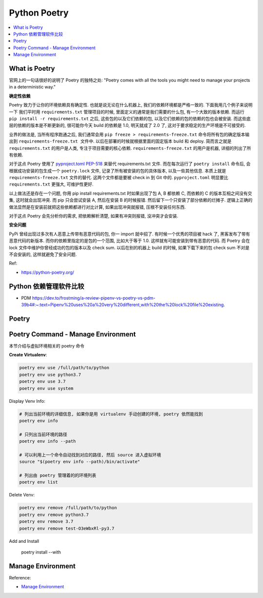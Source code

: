 .. _python-poetry

Python Poetry
==============================================================================

.. contents::
    :class: this-will-duplicate-information-and-it-is-still-useful-here
    :depth: 1
    :local:


What is Poetry
------------------------------------------------------------------------------
官网上的一句话很好的说明了 Poetry 的独特之处: "Poetry comes with all the tools you might need to manage your projects in a deterministic way."

**确定性依赖**

Poetry 致力于让你的环境依赖具有确定性. 也就是说无论在什么机器上, 我们的依赖环境都是严格一致的. 下面我用几个例子来说明一下 我们平时用 ``requirements.txt`` 管理项目的时候, 里面定义的通常是我们需要的什么包, 有一个大致的版本依赖. 而运行 ``pip install -r requirements.txt`` 之后, 这些包的以及它们依赖的包, 以及它们依赖的包的依赖的包也会被安装. 而这些底层的依赖的版本是不断更新的, 很可能你今天 build 的依赖是 1.0, 明天就成了 2.0 了, 这对于要求稳定的生产环境是不可接受的.

业界的做法是, 当所有程序跑通之后, 我们通常会用 ``pip freeze > requirements-freeze.txt`` 命令将所有包的确定版本输出到 ``requirements-freeze.txt 文件中``. 以后在部署的时候就根据里面的固定版本 build 和 deploy. 简而言之就是 ``requirements.txt`` 的用户是人类, 专注于项目需要的核心依赖. ``requirements-freeze.txt`` 的用户是机器, 详细的列出了所有依赖.

对于这点 Poetry 使用了 `pyproject.toml PEP-518 <https://peps.python.org/pep-0518/>`_ 来替代 requirements.txt 文件. 而在每次运行了 ``poetry install`` 命令后, 会根据成功安装的包生成一个 ``poetry.lock`` 文件, 记录了所有被安装的包的具体版本, 以及一些其他信息. 本质上就是 ``requirements-freeze.txt`` 文件的替代. 这两个文件都是要被 check in 到 Git 中的. ``pyproject.toml`` 明显要比 ``requirements.txt`` 更强大, 可维护性更好.

以上做法还是存在一个问题, 你用 pip install requirements.txt 时如果出现了包 A, B 都依赖 C, 而依赖的 C 的版本互相之间没有交集, 这时就会出现冲突. 而 pip 只会尝试安装 A, 然后在安装 B 的时候报错. 然后留下一个只安装了部分依赖的烂摊子. 逻辑上正确的做法显然是在安装前就把这些依赖都进行对比计算, 如果出现冲突就报错, 压根不安装任何东西.

对于这点 Poetry 会先分析你的需求, 把依赖解析清楚, 如果有冲突则报错, 没冲突才会安装.

**安全问题**

PyPi 曾经出现过多次有人恶意上传带有恶意代码的包, 你一 import 就中招了. 有时候一个优秀的项目被 hack 了, 黑客发布了带有恶意代码的新版本. 而你的依赖里指定的是包的一个范围, 比如大于等于 1.0. 这样就有可能安装到带有恶意的代码. 而 Poetry 会在 lock 文件中维护你曾经成功的包的版本以及 check sum. 以后在别的机器上 build 的时候, 如果下载下来的包 check  sum 不对是不会安装的, 这样就避免了安全问题.

Ref:

- https://python-poetry.org/


Python 依赖管理软件比较
------------------------------------------------------------------------------

- PDM https://dev.to/frostming/a-review-pipenv-vs-poetry-vs-pdm-39b4#:~:text=Pipenv%20uses%20a%20very%20different,with%20the%20lock%20file%20existing.


Poetry
------------------------------------------------------------------------------



Poetry Command - Manage Environment
------------------------------------------------------------------------------
本节介绍与虚拟环境相关的 poetry 命令

**Create Virtualenv**:

.. code-block:: bash

    poetry env use /full/path/to/python
    poetry env use python3.7
    poetry env use 3.7
    poetry env use system

Display Venv Info:

.. code-block:: bash

    # 列出当前环境的详细信息, 如果你是用 virtualenv 手动创建的环境, poetry 依然能找到
    poetry env info

    # 只列出当前环境的路径
    poetry env info --path

    # 可以利用上一个命令自动找到对应的路径, 然后 source 进入虚拟环境
    source "$(poetry env info --path)/bin/activate"

    # 列出由 poetry 管理着的的环境列表
    poetry env list

Delete Venv:

.. code-block:: bash

    poetry env remove /full/path/to/python
    poetry env remove python3.7
    poetry env remove 3.7
    poetry env remove test-O3eWbxRl-py3.7

Add and Install

    poetry install --with

Manage Environment
------------------------------------------------------------------------------

Reference:

- `Manage Environment <https://python-poetry.org/docs/managing-environments/>`_

.. autotoctree::
    :maxdepth: 1
